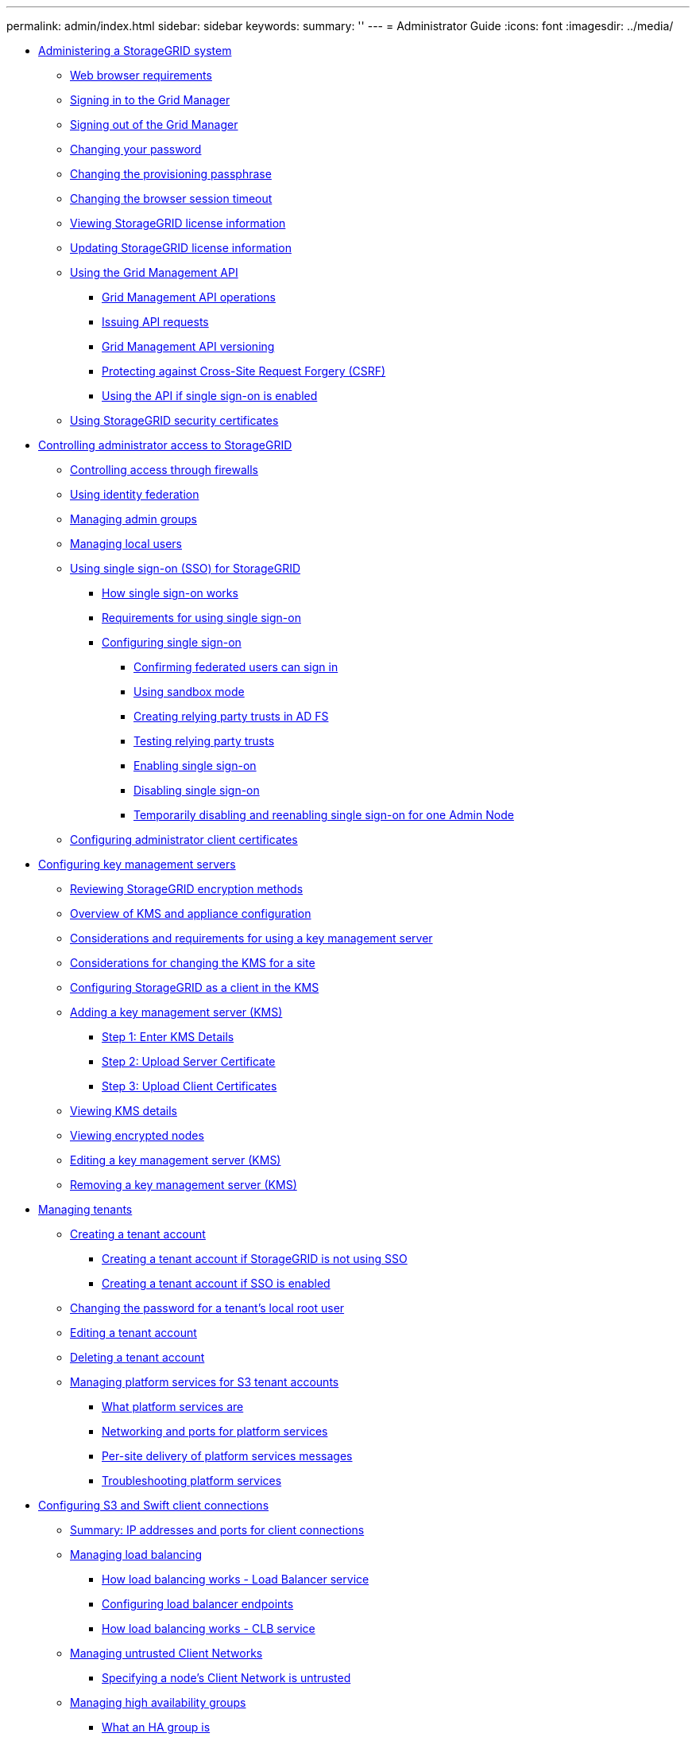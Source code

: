 ---
permalink: admin/index.html
sidebar: sidebar
keywords: 
summary: ''
---
= Administrator Guide
:icons: font
:imagesdir: ../media/

* xref:concept_administering_storagegrid_system.adoc[Administering a StorageGRID system]
 ** xref:reference_web_browser_requirements.adoc[Web browser requirements]
 ** xref:task_signing_in_to_the_grid_manager.adoc[Signing in to the Grid Manager]
 ** xref:task_signing_out_of_the_grid_manager.adoc[Signing out of the Grid Manager]
 ** xref:task_changing_your_password.adoc[Changing your password]
 ** xref:task_changing_provisioning_passphrase_grid_manager.adoc[Changing the provisioning passphrase]
 ** xref:task_changing_the_browser_session_timeout.adoc[Changing the browser session timeout]
 ** xref:task_viewing_storagegrid_license_information.adoc[Viewing StorageGRID license information]
 ** xref:task_updating_storagegrid_license_information.adoc[Updating StorageGRID license information]
 ** xref:concept_using_the_grid_management_api.adoc[Using the Grid Management API]
  *** xref:concept_grid_management_api_operations.adoc[Grid Management API operations]
  *** xref:task_issuing_api_requests.adoc[Issuing API requests]
  *** xref:concept_grid_management_api_versioning.adoc[Grid Management API versioning]
  *** xref:concept_protecting_against_cross_site_request_forgery_csrf.adoc[Protecting against Cross-Site Request Forgery (CSRF)]
  *** link:task_using_the_api_if_sso_is_enabled.md#task_using_the_api_if_sso_is_enabled[Using the API if single sign-on is enabled]
 ** xref:reference_using_storagegrid_security_certificates.adoc[Using StorageGRID security certificates]
* xref:concept_controlling_administrator_access_to_storagegrid.adoc[Controlling administrator access to StorageGRID]
 ** xref:concept_controlling_access_through_firewalls.adoc[Controlling access through firewalls]
 ** link:task_using_identity_federation.md#task_using_identity_federation[Using identity federation]
 ** link:task_managing_admin_groups.md#task_managing_admin_groups[Managing admin groups]
 ** link:concept_managing_local_users.md#concept_managing_local_users[Managing local users]
 ** xref:concept_using_single_sign_on.adoc[Using single sign-on (SSO) for StorageGRID]
  *** link:concept_how_sso_works.md#concept_how_sso_works[How single sign-on works]
  *** xref:concept_requirements_for_sso.adoc[Requirements for using single sign-on]
  *** xref:task_configuring_sso.adoc[Configuring single sign-on]
   **** xref:task_confirming_federated_users_can_sign_in.adoc[Confirming federated users can sign in]
   **** xref:task_using_sandbox_mode.adoc[Using sandbox mode]
   **** link:task_creating_relying_party_trusts_in_ad_fs.md#task_creating_relying_party_trusts_in_ad_fs[Creating relying party trusts in AD FS]
   **** xref:task_testing_relying_party_trusts.adoc[Testing relying party trusts]
   **** xref:task_enabling_single_sign_on.adoc[Enabling single sign-on]
   **** xref:task_disabling_single_sign_on.adoc[Disabling single sign-on]
   **** xref:task_temporarily_disabling_and_reenabling_sso_for_admin_node.adoc[Temporarily disabling and reenabling single sign-on for one Admin Node]
 ** link:concept_configuring_administrator_client_certificates.md#concept_configuring_administrator_client_certificates[Configuring administrator client certificates]
* xref:concept_kms_configuring.adoc[Configuring key management servers]
 ** xref:concept_reviewing_storagegrid_encryption_methods.adoc[Reviewing StorageGRID encryption methods]
 ** xref:concept_kms_overview_of_kms_and_appliance_configuration.adoc[Overview of KMS and appliance configuration]
 ** xref:concept_kms_considerations_and_requirements.adoc[Considerations and requirements for using a key management server]
 ** xref:concept_kms_considerations_for_changing_for_site.adoc[Considerations for changing the KMS for a site]
 ** xref:task_kms_configuring_storagegrid_as_client.adoc[Configuring StorageGRID as a client in the KMS]
 ** xref:task_kms_adding.adoc[Adding a key management server (KMS)]
  *** xref:task_kms_adding_enter_kms_details.adoc[Step 1: Enter KMS Details]
  *** xref:task_kms_adding_upload_server_certificate.adoc[Step 2: Upload Server Certificate]
  *** xref:task_kms_adding_upload_client_certificates.adoc[Step 3: Upload Client Certificates]
 ** xref:task_kms_viewing_details.adoc[Viewing KMS details]
 ** xref:task_kms_viewing_encrypted_nodes.adoc[Viewing encrypted nodes]
 ** xref:task_kms_editing.adoc[Editing a key management server (KMS)]
 ** xref:task_kms_removing.adoc[Removing a key management server (KMS)]
* xref:concept_managing_tenants.adoc[Managing tenants]
 ** xref:task_creating_tenant_account.adoc[Creating a tenant account]
  *** xref:task_creating_tenant_account_if_storagegrid_is_not_using_sso.adoc[Creating a tenant account if StorageGRID is not using SSO]
  *** xref:task_creating_tenant_account_if_sso_is_enabled.adoc[Creating a tenant account if SSO is enabled]
 ** xref:task_changing_password_for_tenant_local_root_user.adoc[Changing the password for a tenant's local root user]
 ** xref:task_editing_tenant_account.adoc[Editing a tenant account]
 ** xref:task_deleting_tenant_account.adoc[Deleting a tenant account]
 ** xref:task_managing_platform_services_for_s3_tenant_accounts.adoc[Managing platform services for S3 tenant accounts]
  *** xref:concept_what_platform_services_are.adoc[What platform services are]
  *** xref:concept_networking_and_ports_for_platform_services.adoc[Networking and ports for platform services]
  *** xref:concept_per_site_delivery_of_platform_services_messages.adoc[Per-site delivery of platform services messages]
  *** xref:concept_troubleshooting_platform_services.adoc[Troubleshooting platform services]
* xref:concept_configuring_client_connections.adoc[Configuring S3 and Swift client connections]
 ** xref:task_summary_ip_addresses_and_ports_for_client_connections.adoc[Summary: IP addresses and ports for client connections]
 ** xref:concept_managing_load_balancing.adoc[Managing load balancing]
  *** xref:concept_how_load_balancing_works_load_balancer_service.adoc[How load balancing works - Load Balancer service]
  *** link:concept_configuring_load_balancer_endpoints.md#concept_configuring_load_balancer_endpoints[Configuring load balancer endpoints]
  *** xref:concept_how_load_balancing_works_clb_service.adoc[How load balancing works - CLB service]
 ** xref:concept_managing_untrusted_client_networks.adoc[Managing untrusted Client Networks]
  *** xref:task_specifying_node_client_network_is_untrusted.adoc[Specifying a node's Client Network is untrusted]
 ** xref:concept_managing_high_availability_groups.adoc[Managing high availability groups]
  *** xref:concept_what_an_ha_group_is.adoc[What an HA group is]
  *** xref:concept_how_ha_groups_are_used.adoc[How HA groups are used]
  *** xref:concept_configuration_options_for_ha_groups.adoc[Configuration options for HA groups]
  *** xref:task_creating_a_high_availability_group.adoc[Creating a high availability group]
  *** xref:task_editing_a_high_availability_group.adoc[Editing a high availability group]
  *** xref:task_removing_a_high_availability_group.adoc[Removing a high availability group]
 ** xref:task_configuring_s3_api_endpoint_domain_names.adoc[Configuring S3 API endpoint domain names]
 ** xref:task_enabling_http_for_client_communications.adoc[Enabling HTTP for client communications]
 ** xref:task_controlling_which_client_operations_are_permitted.adoc[Controlling which client operations are permitted]
* xref:concept_managing_storagegrid_networks_and_connections.adoc[Managing StorageGRID networks and connections]
 ** xref:concept_guidelines_for_storagegrid_networks.adoc[Guidelines for StorageGRID networks]
 ** xref:task_viewing_ip_addresses.adoc[Viewing IP addresses]
 ** xref:concept_supported_ciphers_for_outgoing_tls_connections.adoc[Supported ciphers for outgoing TLS connections]
 ** xref:task_changing_network_transfer_encryption.adoc[Changing network transfer encryption]
 ** xref:concept_configuring_server_certificates.adoc[Configuring server certificates]
  *** xref:task_configuring_custom_server_certificate_for_grid_manager_tenant_manager.adoc[Configuring a custom server certificate for the Grid Manager and the Tenant Manager]
  *** xref:task_restoring_the_default_server_certificates_for_grid_manager_tenant_manager.adoc[Restoring the default server certificates for the Grid Manager and the Tenant Manager]
  *** xref:task_configuring_custom_server_certificate_for_storage_node_or_clb.adoc[Configuring a custom server certificate for connections to the Storage Node or the CLB service]
  *** xref:task_restoring_default_server_certificates_for_s3_swift_api_endpoints.adoc[Restoring the default server certificates for the S3 and Swift REST API endpoints]
  *** xref:task_copying_the_storagegrid_system_ca_certificate.adoc[Copying the StorageGRID system's CA certificate]
  *** xref:task_configuring_storagegrid_certificates_for_fabricpool.adoc[Configuring StorageGRID certificates for FabricPool]
  *** xref:task_generating_a_self_signed_certificate_for_the_management_interface.adoc[Generating a self-signed server certificate for the management interface]
 ** xref:task_configuring_storage_proxy_settings.adoc[Configuring Storage proxy settings]
 ** xref:task_configuring_admin_proxy_settings.adoc[Configuring Admin proxy settings]
 ** xref:concept_managing_traffic_classification_policies.adoc[Managing traffic classification policies]
  *** xref:task_creating_traffic_classification_policies.adoc[Creating traffic classification policies]
  *** xref:task_editing_traffic_classification_policy.adoc[Editing a traffic classification policy]
  *** xref:task_deleting_traffic_classification_policy.adoc[Deleting a traffic classification policy]
  *** xref:task_viewing_network_traffic_metrics.adoc[Viewing network traffic metrics]
 ** xref:concept_what_link_costs_are.adoc[What link costs are]
  *** xref:task_updating_link_costs.adoc[Updating link costs]
* xref:concept_configuring_autosupport.adoc[Configuring AutoSupport]
 ** xref:task_specifying_the_protocol_for_autosupport_messages.adoc[Specifying the protocol for AutoSupport messages]
 ** xref:task_enabling_autosupport_on_demand.adoc[Enabling AutoSupport on Demand]
 ** xref:task_disabling_weekly_autosupport_messages.adoc[Disabling weekly AutoSupport messages]
 ** xref:task_disabling_event_triggered_autosupport_messages.adoc[Disabling event-triggered AutoSupport messages]
 ** xref:task_manually_triggering_an_autosupport_message.adoc[Manually triggering an AutoSupport message]
 ** xref:task_adding_autosupport_destination.adoc[Adding an additional AutoSupport destination]
 ** xref:task_sending_e_series_autosupport_messages_through_storagegrid.adoc[Sending E-Series AutoSupport messages through StorageGRID]
 ** xref:concept_troubleshooting_autosupport_messages.adoc[Troubleshooting AutoSupport messages]
* xref:concept_managing_storage_nodes.adoc[Managing Storage Nodes]
 ** link:concept_what_a_storage_node_is.md#concept_what_a_storage_node_is[What a Storage Node is]
 ** xref:concept_managing_storage_options.adoc[Managing Storage Options]
  *** xref:concept_what_object_segmentation_is.adoc[What object segmentation is]
  *** xref:concept_what_storage_volume_watermarks_are.adoc[What Storage Volume watermarks are]
 ** xref:concept_managing_object_metadata_storage.adoc[Managing object metadata storage]
 ** xref:concept_configuring_global_settings_for_stored_objects.adoc[Configuring global settings for stored objects]
  *** xref:task_configuring_stored_object_compression.adoc[Configuring stored object compression]
  *** xref:task_configuring_stored_object_encryption.adoc[Configuring stored object encryption]
  *** xref:task_configuring_stored_object_hashing.adoc[Configuring stored object hashing]
 ** xref:concept_storage_node_configuration_settings.adoc[Storage Node configuration settings]
 ** xref:concept_managing_full_storage_nodes.adoc[Managing full Storage Nodes]
* xref:concept_managing_admin_nodes.adoc[Managing Admin Nodes]
 ** xref:concept_what_an_admin_node_is.adoc[What an Admin Node is]
 ** xref:concept_using_multiple_admin_nodes.adoc[Using multiple Admin Nodes]
 ** xref:task_identifying_the_primary_admin_node.adoc[Identifying the primary Admin Node]
 ** xref:task_selecting_a_preferred_sender.adoc[Selecting a preferred sender]
 ** xref:concept_viewing_notification_status_and_queues.adoc[Viewing notification status and queues]
 ** xref:concept_how_admin_nodes_show_acknowledged_alarms.adoc[How Admin Nodes show acknowledged alarms (legacy system)]
 ** xref:concept_configuring_audit_client_access.adoc[Configuring audit client access]
  *** xref:concept_configuring_audit_clients_for_cifs.adoc[Configuring audit clients for CIFS]
   **** xref:task_configuring_audit_clients_for_workgroup.adoc[Configuring audit clients for Workgroup]
   **** xref:task_configuring_audit_clients_for_active_directory.adoc[Configuring audit clients for Active Directory]
   **** xref:task_adding_user_or_group_to_cifs_audit_share.adoc[Adding a user or group to a CIFS audit share]
   **** xref:task_removing_a_user_or_group_from_a_cifs_audit_share.adoc[Removing a user or group from a CIFS audit share]
   **** xref:task_changing_cifs_audit_share_user_or_group_name.adoc[Changing a CIFS audit share user or group name]
   **** xref:concept_verifying_cifs_audit_integration.adoc[Verifying CIFS audit integration]
  *** xref:task_configuring_the_audit_client_for_nfs.adoc[Configuring the audit client for NFS]
   **** xref:task_adding_nfs_audit_client_to_audit_share.adoc[Adding an NFS audit client to an audit share]
   **** xref:task_verifying_nfs_audit_integration.adoc[Verifying NFS audit integration]
   **** xref:task_removing_an_nfs_audit_client_from_the_audit_share.adoc[Removing an NFS audit client from the audit share]
   **** xref:task_changing_ip_address_of_nfs_audit_client.adoc[Changing the IP address of an NFS audit client]
* xref:concept_managing_archive_nodes.adoc[Managing Archive Nodes]
 ** xref:concept_what_an_archive_node_is.adoc[What an Archive Node is]
  *** xref:concept_what_the_arc_service_is.adoc[What the ARC service is]
 ** xref:concept_configuring_archive_node_connections_to_archival_storage.adoc[Configuring Archive Node connections to archival storage]
  *** xref:concept_archiving_to_the_cloud_through_the_s3_api.adoc[Archiving to the cloud through the S3 API]
   **** xref:task_configuring_connection_settings_for_the_s3_api.adoc[Configuring connection settings for the S3 API]
   **** xref:task_modifying_connection_settings_for_s3_api.adoc[Modifying connection settings for S3 API]
   **** xref:task_modifying_the_cloud_tiering_service_state.adoc[Modifying the Cloud Tiering Service state]
   **** xref:task_resetting_the_store_failure_count_for_s3_api_connection.adoc[Resetting the Store Failure Count for S3 API connection]
   **** xref:task_migrating_objects_from_cloud_tiering_s3_to_a_cloud_storage_pool.adoc[Migrating objects from Cloud Tiering - S3 to a Cloud Storage Pool]
  *** xref:concept_archiving_to_tape_through_tsm_middleware.adoc[Archiving to tape through TSM middleware]
   **** xref:task_configuring_connections_to_tsm_middleware.adoc[Configuring connections to TSM middleware]
   **** xref:task_optimizing_an_archive_node_for_tsm_middleware_sessions.adoc[Optimizing an Archive Node for TSM middleware sessions]
   **** xref:task_configuring_the_archive_store_for_tsm_middleware_connection.adoc[Configuring the archive state and counters for TSM]
   **** xref:task_managing_an_archive_node_when_tsm_server_reaches_capacity.adoc[Managing an Archive Node when TSM server reaches capacity]
    ***** xref:task_setting_archive_node_to_read_only_if_tsm_middleware_reaches_capacity.adoc[Setting Archive Node to read-only if TSM middleware reaches capacity]
  *** xref:task_configuring_archive_node_retrieve_settings.adoc[Configuring Archive Node retrieve settings]
  *** xref:task_configuring_archive_node_replication.adoc[Configuring Archive Node replication]
 ** xref:concept_setting_custom_alarms_for_the_archive_node.adoc[Setting Custom alarms for the Archive Node]
 ** xref:concept_integrating_tivoli_storage_manager.adoc[Integrating Tivoli Storage Manager]
  *** xref:concept_archive_node_configuration_and_operation.adoc[Archive Node configuration and operation]
  *** xref:concept_configuration_best_practices.adoc[Configuration best practices]
  *** xref:concept_completing_the_archive_node_setup.adoc[Completing the Archive Node setup]
   **** xref:concept_installing_a_new_tsm_server.adoc[Installing a new TSM server]
   **** xref:concept_configuring_the_tsm_server.adoc[Configuring the TSM server]
    ***** xref:task_defining_tsm_tape_and_disk_storage_pools.adoc[Defining TSM tape and disk storage pools]
    ***** xref:concept_defining_a_domain_policy_and_registering_a_node.adoc[Defining a domain policy and registering a node]
    ***** xref:task_creating_and_activating_the_domain_policy.adoc[Creating and activating the domain policy]
* xref:concept_migrating_data_into_storagegrid.adoc[Migrating data into StorageGRID]
 ** xref:concept_confirming_capacity_of_the_storagegrid_system.adoc[Confirming capacity of the StorageGRID system]
 ** xref:concept_determining_the_ilm_policy_for_migrated_data.adoc[Determining the ILM policy for migrated data]
 ** xref:concept_impact_of_migration_on_operations.adoc[Impact of migration on operations]
 ** xref:concept_scheduling_data_migration.adoc[Scheduling data migration]
 ** xref:concept_monitoring_data_migration.adoc[Monitoring data migration]
 ** xref:task_creating_custom_notifications_for_migration_alarms.adoc[Creating custom notifications for migration alarms]
* xref:reference_copyright_and_trademark.adoc[Copyright, trademark, and machine translation]
 ** xref:reference_copyright.adoc[Copyright]
 ** xref:reference_trademark.adoc[Trademark]
 ** xref:generic_machine_translation_disclaimer.adoc[Machine translation]

